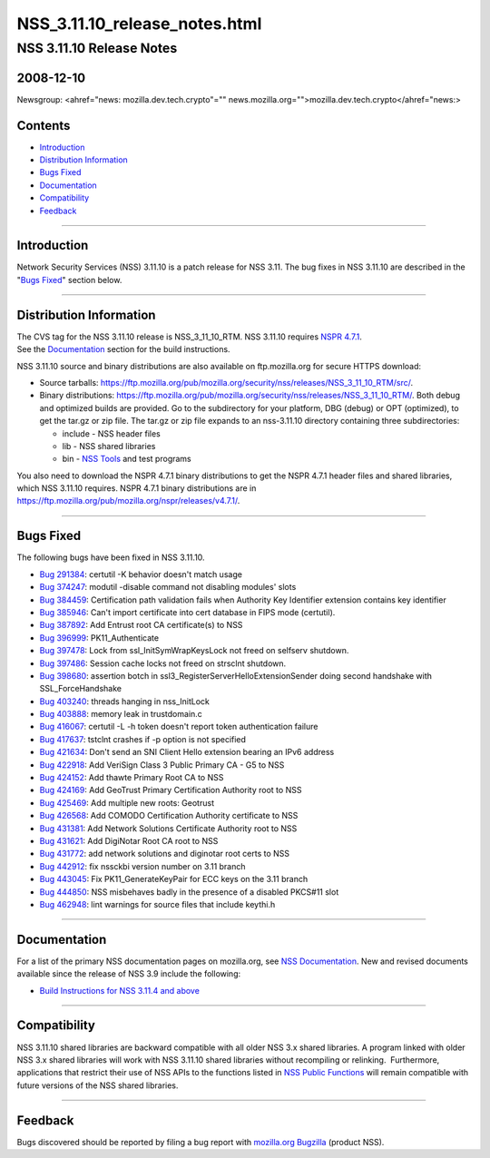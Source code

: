 ==============================
NSS_3.11.10_release_notes.html
==============================
.. _NSS_3.11.10_Release_Notes:

NSS 3.11.10 Release Notes
-------------------------

.. _2008-12-10:

2008-12-10
~~~~~~~~~~

Newsgroup: <ahref="news: mozilla.dev.tech.crypto"=""
news.mozilla.org="">mozilla.dev.tech.crypto</ahref="news:>

.. _Contents:

Contents
~~~~~~~~

-  `Introduction <#introduction>`__
-  `Distribution Information <#distribution>`__
-  `Bugs Fixed <#bugsfixed>`__
-  `Documentation <#docs>`__
-  `Compatibility <#compatibility>`__
-  `Feedback <#feedback>`__

--------------

.. _Introduction:

Introduction
~~~~~~~~~~~~

Network Security Services (NSS) 3.11.10 is a patch release for NSS 3.11.
The bug fixes in NSS 3.11.10 are described in the "`Bugs
Fixed <#bugsfixed>`__" section below.

--------------

.. _Distribution_Information:

Distribution Information
~~~~~~~~~~~~~~~~~~~~~~~~

| The CVS tag for the NSS 3.11.10 release is NSS_3_11_10_RTM. NSS
  3.11.10 requires `NSPR
  4.7.1 <https://www.mozilla.org/projects/nspr/release-notes/nspr471.html>`__.
| See the `Documentation <#docs>`__ section for the build instructions.

NSS 3.11.10 source and binary distributions are also available on
ftp.mozilla.org for secure HTTPS download:

-  Source tarballs:
   https://ftp.mozilla.org/pub/mozilla.org/security/nss/releases/NSS_3_11_10_RTM/src/.
-  Binary distributions:
   https://ftp.mozilla.org/pub/mozilla.org/security/nss/releases/NSS_3_11_10_RTM/.
   Both debug and optimized builds are provided. Go to the subdirectory
   for your platform, DBG (debug) or OPT (optimized), to get the tar.gz
   or zip file. The tar.gz or zip file expands to an nss-3.11.10
   directory containing three subdirectories:

   -  include - NSS header files
   -  lib - NSS shared libraries
   -  bin - `NSS
      Tools <https://www.mozilla.org/projects/security/pki/nss/tools/>`__
      and test programs

| You also need to download the NSPR 4.7.1 binary distributions to get
  the NSPR 4.7.1 header files and shared libraries, which NSS 3.11.10
  requires. NSPR 4.7.1 binary distributions are in
  https://ftp.mozilla.org/pub/mozilla.org/nspr/releases/v4.7.1/.

--------------

.. _Bugs_Fixed:

Bugs Fixed
~~~~~~~~~~

| The following bugs have been fixed in NSS 3.11.10.

-  `Bug 291384 <https://bugzilla.mozilla.org/show_bug.cgi?id=291384>`__:
   certutil -K behavior doesn't match usage
-  `Bug 374247 <https://bugzilla.mozilla.org/show_bug.cgi?id=374247>`__:
   modutil -disable command not disabling modules' slots
-  `Bug 384459 <https://bugzilla.mozilla.org/show_bug.cgi?id=384459>`__:
   Certification path validation fails when Authority Key Identifier
   extension contains key identifier
-  `Bug 385946 <https://bugzilla.mozilla.org/show_bug.cgi?id=385946>`__:
   Can't import certificate into cert database in FIPS mode (certutil).
-  `Bug 387892 <https://bugzilla.mozilla.org/show_bug.cgi?id=387892>`__:
   Add Entrust root CA certificate(s) to NSS
-  `Bug 396999 <https://bugzilla.mozilla.org/show_bug.cgi?id=396999>`__:
   PK11_Authenticate
-  `Bug 397478 <https://bugzilla.mozilla.org/show_bug.cgi?id=397478>`__:
   Lock from ssl_InitSymWrapKeysLock not freed on selfserv shutdown.
-  `Bug 397486 <https://bugzilla.mozilla.org/show_bug.cgi?id=397486>`__:
   Session cache locks not freed on strsclnt shutdown.
-  `Bug 398680 <https://bugzilla.mozilla.org/show_bug.cgi?id=398680>`__:
   assertion botch in ssl3_RegisterServerHelloExtensionSender doing
   second handshake with SSL_ForceHandshake
-  `Bug 403240 <https://bugzilla.mozilla.org/show_bug.cgi?id=403240>`__:
   threads hanging in nss_InitLock
-  `Bug 403888 <https://bugzilla.mozilla.org/show_bug.cgi?id=403888>`__:
   memory leak in trustdomain.c
-  `Bug 416067 <https://bugzilla.mozilla.org/show_bug.cgi?id=416067>`__:
   certutil -L -h token doesn't report token authentication failure
-  `Bug 417637 <https://bugzilla.mozilla.org/show_bug.cgi?id=417637>`__:
   tstclnt crashes if -p option is not specified
-  `Bug 421634 <https://bugzilla.mozilla.org/show_bug.cgi?id=421634>`__:
   Don't send an SNI Client Hello extension bearing an IPv6 address
-  `Bug 422918 <https://bugzilla.mozilla.org/show_bug.cgi?id=422918>`__:
   Add VeriSign Class 3 Public Primary CA - G5 to NSS
-  `Bug 424152 <https://bugzilla.mozilla.org/show_bug.cgi?id=424152>`__:
   Add thawte Primary Root CA to NSS
-  `Bug 424169 <https://bugzilla.mozilla.org/show_bug.cgi?id=424169>`__:
   Add GeoTrust Primary Certification Authority root to NSS
-  `Bug 425469 <https://bugzilla.mozilla.org/show_bug.cgi?id=425469>`__:
   Add multiple new roots: Geotrust
-  `Bug 426568 <https://bugzilla.mozilla.org/show_bug.cgi?id=426568>`__:
   Add COMODO Certification Authority certificate to NSS
-  `Bug 431381 <https://bugzilla.mozilla.org/show_bug.cgi?id=431381>`__:
   Add Network Solutions Certificate Authority root to NSS
-  `Bug 431621 <https://bugzilla.mozilla.org/show_bug.cgi?id=431621>`__:
   Add DigiNotar Root CA root to NSS
-  `Bug 431772 <https://bugzilla.mozilla.org/show_bug.cgi?id=431772>`__:
   add network solutions and diginotar root certs to NSS
-  `Bug 442912 <https://bugzilla.mozilla.org/show_bug.cgi?id=442912>`__:
   fix nssckbi version number on 3.11 branch
-  `Bug 443045 <https://bugzilla.mozilla.org/show_bug.cgi?id=443045>`__:
   Fix PK11_GenerateKeyPair for ECC keys on the 3.11 branch
-  `Bug 444850 <https://bugzilla.mozilla.org/show_bug.cgi?id=444850>`__:
   NSS misbehaves badly in the presence of a disabled PKCS#11 slot
-  `Bug 462948 <https://bugzilla.mozilla.org/show_bug.cgi?id=462948>`__:
   lint warnings for source files that include keythi.h

--------------

.. _Documentation:

Documentation
~~~~~~~~~~~~~

For a list of the primary NSS documentation pages on mozilla.org, see
`NSS Documentation <../index.html#Documentation>`__. New and revised
documents available since the release of NSS 3.9 include the following:

-  `Build Instructions for NSS 3.11.4 and
   above <../nss-3.11.4/nss-3.11.4-build.html>`__

--------------

.. _Compatibility:

Compatibility
~~~~~~~~~~~~~

NSS 3.11.10 shared libraries are backward compatible with all older NSS
3.x shared libraries. A program linked with older NSS 3.x shared
libraries will work with NSS 3.11.10 shared libraries without
recompiling or relinking.  Furthermore, applications that restrict their
use of NSS APIs to the functions listed in `NSS Public
Functions <../ref/nssfunctions.html>`__ will remain compatible with
future versions of the NSS shared libraries.

--------------

.. _Feedback:

Feedback
~~~~~~~~

| Bugs discovered should be reported by filing a bug report with
  `mozilla.org Bugzilla <https://bugzilla.mozilla.org/>`__ (product
  NSS).